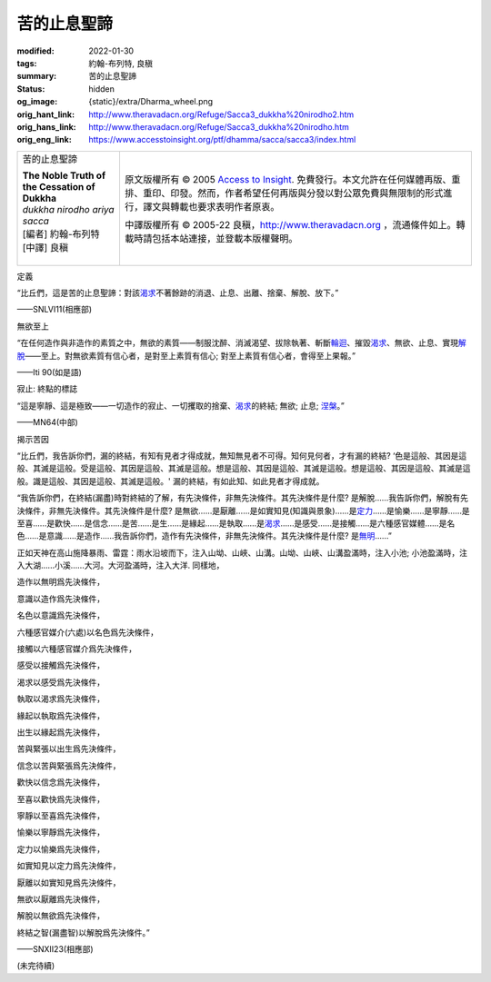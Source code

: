 苦的止息聖諦
============

:modified: 2022-01-30
:tags: 約翰-布列特, 良稹
:summary: 苦的止息聖諦
:status: hidden
:og_image: {static}/extra/Dharma_wheel.png
:orig_hant_link: http://www.theravadacn.org/Refuge/Sacca3_dukkha%20nirodho2.htm
:orig_hans_link: http://www.theravadacn.org/Refuge/Sacca3_dukkha%20nirodho.htm
:orig_eng_link: https://www.accesstoinsight.org/ptf/dhamma/sacca/sacca3/index.html


.. role:: small
   :class: is-size-7

.. role:: fake-title
   :class: is-size-2 has-text-weight-bold

.. role:: fake-title-2
   :class: is-size-3

.. list-table::
   :class: table is-bordered is-striped is-narrow stack-th-td-on-mobile
   :widths: auto

   * - .. container:: has-text-centered

          :fake-title:`苦的止息聖諦`

          | **The Noble Truth of the Cessation of Dukkha**
          | *dukkha nirodho ariya sacca*
          | [編者] 約翰-布列特
          | [中譯] 良稹
          |

     - .. container:: has-text-centered

          原文版權所有 © 2005 `Access to Insight`_. 免費發行。本文允許在任何媒體再版、重排、重印、印發。然而，作者希望任何再版與分發以對公眾免費與無限制的形式進行，譯文與轉載也要求表明作者原衷。

          中譯版權所有 © 2005-22 良稹，http://www.theravadacn.org ，流通條件如上。轉載時請包括本站連接，並登載本版權聲明。


定義

.. container:: notification

   “比丘們，這是苦的止息聖諦：對該\ `渴求`_\ 不著餘跡的消退、止息、出離、捨棄、解脫、放下。”

   .. container:: has-text-right

      ——SNLVI11(相應部)

.. _渴求: {filename}tanha%zh-hant.rst


無欲至上

.. container:: notification

   “在任何造作與非造作的素質之中，無欲的素質——制服沈醉、消滅渴望、拔除執著、斬斷\ `輪迴`_\ 、摧毀\ `渴求`_\ 、無欲、止息、實現\ `解脫`_\ ——至上。對無欲素質有信心者，是對至上素質有信心; 對至上素質有信心者，會得至上果報。”

   .. container:: has-text-right

      ——Iti 90(如是語)

.. _輪迴: {filename}samsara%zh-hant.rst
.. _解脫: {filename}sacca-nibbana%zh-hant.rst


寂止: 終點的標誌

.. container:: notification

   “這是寧靜、這是極致——一切造作的寂止、一切攫取的捨棄、\ `渴求`_\ 的終結; 無欲; 止息; `涅槃`_\ 。”

   .. container:: has-text-right

      ——MN64(中部)

.. _涅槃: {filename}sacca-nibbana%zh-hant.rst


揭示苦因

.. container:: notification

   “比丘們，我告訴你們，漏的終結，有知有見者才得成就，無知無見者不可得。知何見何者，才有漏的終結? ‘色是這般、其因是這般、其滅是這般。受是這般、其因是這般、其滅是這般。想是這般、其因是這般、其滅是這般。想是這般、其因是這般、其滅是這般。識是這般、其因是這般、其滅是這般。' 漏的終結，有如此知、如此見者才得成就。

   “我告訴你們，在終結\ :small:`(漏盡)`\ 時對終結的了解，有先決條件，非無先決條件。其先決條件是什麼? 是解脫……我告訴你們，解脫有先決條件，非無先決條件。其先決條件是什麼? 是無欲……是厭離……是如實知見\ :small:`(知識與景象)`\ ……是\ `定力`_\ ……是愉樂……是寧靜……是至喜……是歡快……是信念……是苦……是生……是緣起……是執取……是\ `渴求`_\ ……是感受……是接觸……是六種感官媒體……是名色……是意識……是造作……我告訴你們，造作有先決條件，非無先決條件。其先決條件是什麼? 是\ `無明`_\ ……”

   正如天神在高山施降暴雨、雷霆：雨水沿坡而下，注入山坳、山峽、山溝。山坳、山峽、山溝盈滿時，注入小池; 小池盈滿時，注入大湖……小溪……大河。大河盈滿時，注入大洋. 同樣地，

   造作以無明爲先決條件，

   意識以造作爲先決條件，

   名色以意識爲先決條件，

   六種感官媒介\ :small:`(六處)`\ 以名色爲先決條件，

   接觸以六種感官媒介爲先決條件，

   感受以接觸爲先決條件，

   渴求以感受爲先決條件，

   執取以渴求爲先決條件，

   緣起以執取爲先決條件，

   出生以緣起爲先決條件，

   苦與緊張以出生爲先決條件，

   信念以苦與緊張爲先決條件，

   歡快以信念爲先決條件，

   至喜以歡快爲先決條件，

   寧靜以至喜爲先決條件，

   愉樂以寧靜爲先決條件，

   定力以愉樂爲先決條件，

   如實知見以定力爲先決條件，

   厭離以如實知見爲先決條件，

   無欲以厭離爲先決條件，

   解脫以無欲爲先決條件，

   終結之智\ :small:`(漏盡智)`\ 以解脫爲先決條件。”

   .. container:: has-text-right

      ——SNXII23(相應部)

.. _定力: http://www.theravadacn.org/Refuge/samma%20samadhi.htm
.. TODO: replace 定力 link
.. _無明: {filename}avijja%zh-hant.rst

(未完待續)

.. _第四聖諦: http://www.theravadacn.org/Refuge/Sacca4_dukkha%20nirodha%20gamini%20patipada2.htm
.. TODO: replace 第四聖諦 link

.. _Access to Insight: https://www.accesstoinsight.org/

